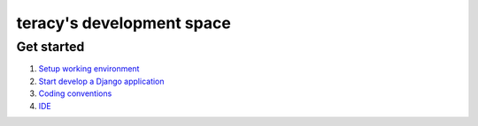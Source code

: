 ==========================
teracy's development space
==========================

-----------
Get started
-----------

1. `Setup working environment <https://github.com/teracy-official/dev/blob/master/docs/setup_working_env.rst>`_ 

2. `Start develop a Django application <https://github.com/teracy-official/dev/blob/master/docs/start_develop.rst>`_ 

3. `Coding conventions <https://github.com/teracy-official/dev/blob/master/docs/coding_conventions.rst>`_

4. `IDE <https://github.com/teracy-official/dev/blob/master/docs/ide.rst>`_

